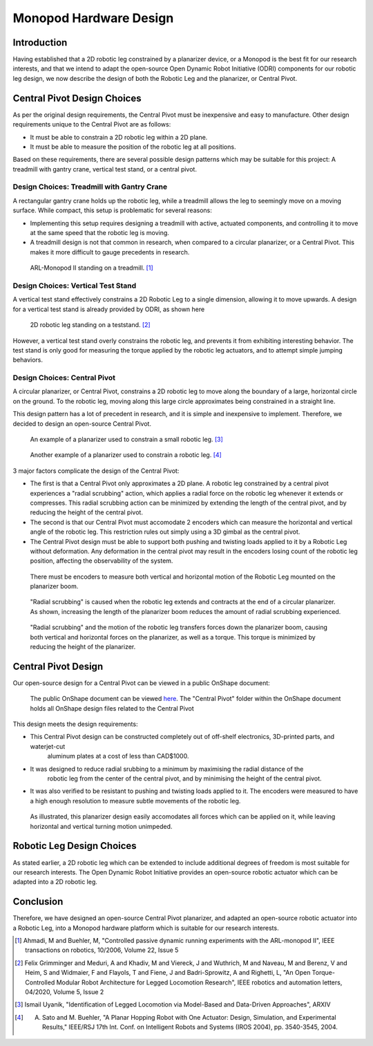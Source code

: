 .. _hardware_design:

Monopod Hardware Design
=======================

Introduction
------------

Having established that a 2D robotic leg constrained by a planarizer device, or a Monopod is the best fit for our
research interests, and that we intend to adapt the open-source Open Dynamic Robot Initiative (ODRI) components for
our robotic leg design, we now describe the design of both the Robotic Leg and the planarizer, or Central Pivot.

Central Pivot Design Choices
----------------------------

As per the original design requirements, the Central Pivot must be inexpensive and easy to manufacture. Other design
requirements unique to the Central Pivot are as follows:

- It must be able to constrain a 2D robotic leg within a 2D plane.

- It must be able to measure the position of the robotic leg at all positions.

Based on these requirements, there are several possible design patterns which may be suitable for this project: A
treadmill with gantry crane, vertical test stand, or a central pivot.

Design Choices: Treadmill with Gantry Crane
~~~~~~~~~~~~~~~~~~~~~~~~~~~~~~~~~~~~~~~~~~~

A rectangular gantry crane holds up the robotic leg, while a treadmill allows the leg to seemingly move on a moving
surface. While compact, this setup is problematic for several reasons:

- Implementing this setup requires designing a treadmill with active, actuated components, and controlling it to move at
  the same speed that the robotic leg is moving.

- A treadmill design is not that common in research, when compared to a circular planarizer, or a Central Pivot. This
  makes it more difficult to gauge precedents in research.

.. figure:: design_images/treadmill.PNG

   ARL-Monopod II standing on a treadmill. [1]_

Design Choices: Vertical Test Stand
~~~~~~~~~~~~~~~~~~~~~~~~~~~~~~~~~~~

A vertical test stand effectively constrains a 2D Robotic Leg to a single dimension, allowing it to move upwards. A
design for a vertical test stand is already provided by ODRI, as shown here

.. figure:: design_images/teststand.PNG

   2D robotic leg standing on a teststand. [2]_

However, a vertical test stand overly constrains the robotic leg, and prevents it from exhibiting interesting behavior.
The test stand is only good for measuring the torque applied by the robotic leg actuators, and to attempt simple
jumping behaviors.

Design Choices: Central Pivot
~~~~~~~~~~~~~~~~~~~~~~~~~~~~~

A circular planarizer, or Central Pivot, constrains a 2D robotic leg to move along the boundary of a large, horizontal
circle on the ground. To the robotic leg, moving along this large circle approximates being constrained in a straight
line.

This design pattern has a lot of precedent in research, and it is simple and inexpensive to implement. Therefore, we
decided to design an open-source Central Pivot.

.. figure:: design_images/planarizer.PNG

   An example of a planarizer used to constrain a small robotic leg. [3]_

.. figure:: design_images/planarizer_2.PNG

   Another example of a planarizer used to constrain a robotic leg. [4]_

3 major factors complicate the design of the Central Pivot:

- The first is that a Central Pivot only approximates a 2D plane. A robotic leg constrained by a central pivot
  experiences a "radial scrubbing" action, which applies a radial force on the robotic leg whenever it extends or
  compresses. This radial scrubbing action can be minimized by extending the length of the central pivot, and by
  reducing the height of the central pivot.

- The second is that our Central Pivot must accomodate 2 encoders which can measure the horizontal and vertical angle
  of the robotic leg. This restriction rules out simply using a 3D gimbal as the central pivot.

- The Central Pivot design must be able to support both pushing and twisting loads applied to it by a Robotic Leg
  without deformation. Any deformation in the central pivot may result in the encoders losing count of the robotic leg
  position, affecting the observability of the system.

.. figure:: design_images/angles.PNG

   There must be encoders to measure both vertical and horizontal motion of the Robotic Leg mounted on the planarizer boom.

.. figure:: design_images/radialscrubbing.PNG

   "Radial scrubbing" is caused when the robotic leg extends and contracts at the end of a circular planarizer. As shown,
   increasing the length of the planarizer boom reduces the amount of radial scrubbing experienced.

.. figure:: design_images/forces.PNG

   "Radial scrubbing" and the motion of the robotic leg transfers forces down the planarizer boom, causing both vertical and
   horizontal forces on the planarizer, as well as a torque. This torque is minimized by reducing the height of the planarizer.

Central Pivot Design
--------------------

Our open-source design for a Central Pivot can be viewed in a public OnShape document:

.. figure:: design_images/centralpivot.PNG

   The public OnShape document can be viewed `here <https://cad.onshape.com/documents/13d38c57dee40a129dc0750d/w/a2c92239a21f174507c126a9/e/a6707425b494d93b37562f98?renderMode=0&uiState=62541c5b16304c4d15701151>`_. The "Central Pivot" folder within the OnShape
   document holds all OnShape design files related to the Central Pivot

This design meets the design requirements:

- This Central Pivot design can be constructed completely out of off-shelf electronics, 3D-printed parts, and waterjet-cut
   aluminum plates at a cost of less than CAD$1000.

- It was designed to reduce radial srubbing to a minimum by maximising the radial distance of the
   robotic leg from the center of the central pivot, and by minimising the height of the central pivot.

- It was also verified to be resistant to pushing and twisting loads applied to it. The encoders were measured to have
  a high enough resolution to measure subtle movements of the robotic leg.

.. figure:: design_images/planarizerforces.PNG

   As illustrated, this planarizer design easily accomodates all forces which can be applied on it, while leaving horizontal and
   vertical turning motion unimpeded.


Robotic Leg Design Choices
--------------------------

As stated earlier, a 2D robotic leg which can be extended to include additional degrees of freedom is most suitable for
our research interests. The Open Dynamic Robot Initiative provides an open-source robotic actuator which can be adapted
into a 2D robotic leg.

.. figure:: design_images/roboticleg.PNG

   The robotic leg design, adapted from the Open Dynamic Robotic Initiative actuator parts. The public OnShape document can be viewed `here <https://cad.onshape.com/documents/13d38c57dee40a129dc0750d/w/a2c92239a21f174507c126a9/e/a6707425b494d93b37562f98?renderMode=0&uiState=62541c5b16304c4d15701151>`_. The "Robotic Leg" folder within the OnShape document holds all OnShape design files related to the Central Pivot.

Conclusion
----------

Therefore, we have designed an open-source Central Pivot planarizer, and adapted an open-source robotic actuator into a
Robotic Leg, into a Monopod hardware platform which is suitable for our research interests.


.. [1] Ahmadi, M and Buehler, M, "Controlled passive dynamic running experiments with the ARL-monopod II", IEEE transactions on robotics, 10/2006, Volume 22, Issue 5

.. [2] Felix Grimminger and Meduri, A and Khadiv, M and Viereck, J and Wuthrich, M and Naveau, M and Berenz, V and Heim, S and Widmaier, F and Flayols, T and Fiene, J and Badri-Sprowitz, A and Righetti, L, "An Open Torque-Controlled Modular Robot Architecture for Legged Locomotion Research", IEEE robotics and automation letters, 04/2020, Volume 5, Issue 2

.. [3] Ismail Uyanik, "Identification of Legged Locomotion via Model-Based and Data-Driven Approaches", ARXIV

.. [4] A. Sato and M. Buehler, "A Planar Hopping Robot with One Actuator: Design, Simulation, and Experimental Results," IEEE/RSJ 17th Int. Conf. on Intelligent Robots and Systems (IROS 2004), pp. 3540-3545, 2004.
